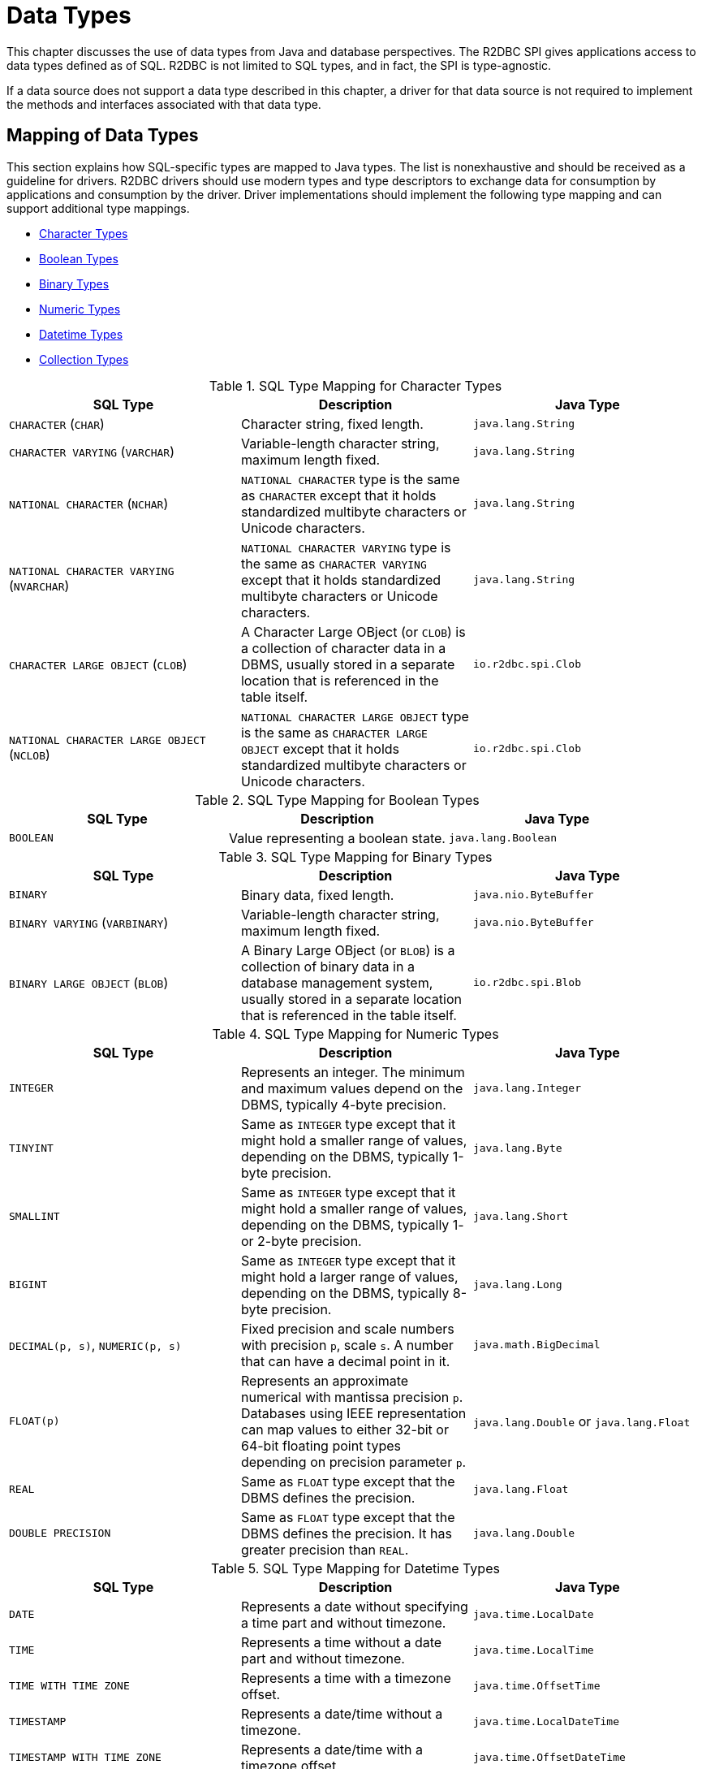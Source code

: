 [[datatypes]]
= Data Types

This chapter discusses the use of data types from Java and database perspectives.
The R2DBC SPI gives applications access to data types defined as of SQL. R2DBC is not limited to SQL types, and in fact, the SPI is type-agnostic.

If a data source does not support a data type described in this chapter, a driver for that data source is not required to implement the methods and interfaces associated with that data type.

[[datatypes.mapping]]
== Mapping of Data Types

This section explains how SQL-specific types are mapped to Java types.
The list is nonexhaustive and should be received as a guideline for drivers.
R2DBC drivers should use modern types and type descriptors to exchange data for consumption by applications and consumption by the driver.
Driver implementations should implement the following type mapping and can support additional type mappings.

* <<datatypes.mapping.char,Character Types>>
* <<datatypes.mapping.boolean,Boolean Types>>
* <<datatypes.mapping.binary,Binary Types>>
* <<datatypes.mapping.numeric,Numeric Types>>
* <<datatypes.mapping.datetime,Datetime Types>>
* <<datatypes.mapping.collection,Collection Types>>

[[datatypes.mapping.char]]
.SQL Type Mapping for Character Types
|===
|SQL Type|Description |Java Type

| `CHARACTER` (`CHAR`)
| Character string, fixed length.
| `java.lang.String`

| `CHARACTER VARYING` (`VARCHAR`)
| Variable-length character string, maximum length fixed.
| `java.lang.String`

| `NATIONAL CHARACTER` (`NCHAR`)
| `NATIONAL CHARACTER` type is the same as `CHARACTER` except that it holds standardized multibyte characters or Unicode characters.
| `java.lang.String`

| `NATIONAL CHARACTER VARYING` (`NVARCHAR`)
| `NATIONAL CHARACTER VARYING` type is the same as `CHARACTER VARYING` except that it holds standardized multibyte characters or Unicode characters.
| `java.lang.String`

| `CHARACTER LARGE OBJECT` (`CLOB`)
| A Character Large OBject (or `CLOB`) is a collection of character data in a DBMS, usually stored in a separate location that is referenced in the table itself.
| `io.r2dbc.spi.Clob`

| `NATIONAL CHARACTER LARGE OBJECT` (`NCLOB`)
| `NATIONAL CHARACTER LARGE OBJECT` type is the same as `CHARACTER LARGE OBJECT` except that it holds standardized multibyte characters or Unicode characters.
| `io.r2dbc.spi.Clob`

|===

[[datatypes.mapping.boolean]]
.SQL Type Mapping for Boolean Types
|===
|SQL Type|Description |Java Type

| `BOOLEAN`
| Value representing a boolean state.
| `java.lang.Boolean`

|===

[[datatypes.mapping.binary]]
.SQL Type Mapping for Binary Types
|===
|SQL Type|Description |Java Type

| `BINARY`
| Binary data, fixed length.
| `java.nio.ByteBuffer`

| `BINARY VARYING` (`VARBINARY`)
| Variable-length character string, maximum length fixed.
| `java.nio.ByteBuffer`

| `BINARY LARGE OBJECT` (`BLOB`)
| A Binary Large OBject (or `BLOB`) is a collection of binary data in a database management system, usually stored in a separate location that is referenced in the table itself.
| `io.r2dbc.spi.Blob`

|===

[[datatypes.mapping.numeric]]
.SQL Type Mapping for Numeric Types
|===
|SQL Type|Description |Java Type

| `INTEGER`
| Represents an integer. The minimum and maximum values depend on the DBMS, typically 4-byte precision.
| `java.lang.Integer`

| `TINYINT`
| Same as `INTEGER` type except that it might hold a smaller range of values, depending on the DBMS, typically 1-byte precision.
| `java.lang.Byte`

| `SMALLINT`
| Same as `INTEGER` type except that it might hold a smaller range of values, depending on the DBMS, typically 1- or 2-byte precision.
| `java.lang.Short`

| `BIGINT`
| Same as `INTEGER` type except that it might hold a larger range of values, depending on the DBMS, typically 8-byte precision.
| `java.lang.Long`

| `DECIMAL(p, s)`, `NUMERIC(p, s)`
| Fixed precision and scale numbers with precision `p`, scale `s`. A number that can have a decimal point in it.
| `java.math.BigDecimal`

| `FLOAT(p)`
| Represents an approximate numerical with mantissa precision `p`. Databases using IEEE representation can map values to either 32-bit or 64-bit floating point types depending on precision parameter `p`.
| `java.lang.Double` or `java.lang.Float`

| `REAL`
| Same as `FLOAT` type except that the DBMS defines the precision.
| `java.lang.Float`

| `DOUBLE PRECISION`
| Same as `FLOAT` type except that the DBMS defines the precision. It has greater precision than `REAL`.
| `java.lang.Double`

|===

[[datatypes.mapping.datetime]]
.SQL Type Mapping for Datetime Types
|===
|SQL Type|Description |Java Type

| `DATE`
| Represents a date without specifying a time part and without timezone.
| `java.time.LocalDate`

| `TIME`
| Represents a time without a date part and without timezone.
| `java.time.LocalTime`

| `TIME WITH TIME ZONE`
| Represents a time with a timezone offset.
| `java.time.OffsetTime`

| `TIMESTAMP`
| Represents a date/time without a timezone.
| `java.time.LocalDateTime`

| `TIMESTAMP WITH TIME ZONE`
| Represents a date/time with a timezone offset.
| `java.time.OffsetDateTime`

|===

[[datatypes.mapping.collection]]
.SQL Type Mapping for Collection Types
|===
|SQL Type|Description |Java Type

| `COLLECTION`
( `ARRAY`, `MULTISET` )
| Represents a collection of items with a base type.
| Array-Variant of the corresponding Java type (e.g. `Integer[]` for `INTEGER ARRAY`)

|===

Vendor-specific types (such as spatial data types, structured JSON/XML data, user-defined types) are subject to vendor-specific mapping.

[[datatypes.mapping.advanced]]
== Mapping of Advanced Data Types

The R2DBC API declares default mappings for advanced data types. The following list describes data types and the interfaces to which they map:

* `BLOB` — the `Blob` interface
* `CLOB` — the `Clob` interface

[[datatypes.lob]]
=== `Blob` and `Clob` Objects

An implementation of a `Blob` or `Clob` object may either be locator based or fully materialize the object in the driver.
Drivers should prefer locator-based `Blob` and `Clob` interface implementations to reduce pressure on the client when materializing results.

For implementations that fully materialize the Large Objects (LOB), the `Blob` and `Clob` objects remain valid until the LOB is consumed or the `discard()` method is called.

Portable applications should not depend upon the LOB validity past the end of a transaction.

[[datatypes.lob.create]]
=== Creating `Blob` and `Clob` Objects

Large Objects are backed by a `Publisher` emitting the component type of the large object such as `ByteBuffer` for `BLOB` and `CharSequence` (or a subtype of it) for `CLOB`.

Both interfaces provide factory methods to create implementations to be used with `Statement`. The following example explains how to create a `Clob` object:

.Creating and using a `Clob` object
====
[source,java]
----
// charstream is a Publisher<String> object
  // statement is a Statement object
Clob clob = Clob.from(charstream)
statement.bind("text", clob);
----
====

[[datatypes.lob.retrieve]]
=== Retrieving `Blob` and `Clob` Objects from a `Row`

The binary large object (`BLOB`) and character large object (`CLOB`) data types are treated similarly to primitive built-in types. Values of these types can be retrieved by calling the `get(…)` methods on the `Row` interface.

.Retrieving a `Clob` object
====
[source,java]
----
// result is a Row object
Publisher<Clob> clob = result.map((row, rowMetadata) -> row.get("clob", Clob.class));
----
====

The `Clob` interface contains methods for returning the content and for releasing resources associated with the `Clob` object instance.
The API documentation provides more details.

[[datatypes.lob.data]]
=== Accessing `Blob` and `Clob` Data

The `Blob` and `Clob` interfaces declare methods to consume the content of each type.
Content streams follow Reactive Streams specifications and reflect the stream nature of large objects hence `Blob` and `Clob` objects can be consumed only once.
Large object data consumption can be canceled by either calling the `discard()` method if the content stream was not consumed at all. Alternatively, if the content stream was consumed, a `Subscription` cancellation releases resources associated with the large object.

The following example explains how to consume `Clob` contents:

.Creating and using a `Clob` object
====
[source,java]
----
// clob is a Clob object
Publisher<CharSequence> charstream = clob.stream();
----
====

[[datatypes.lob.releasing]]
=== Releasing `Blob` and `Clob`

`Blob` and `Clob` objects remain valid for at least the duration of the transaction in which they are created.
This could potentially result in an application running out of resources during a long-running transaction.
Applications may release `Blob` and `Clob` by either consuming the content stream or disposing of resources by calling the `discard()` method.

The following example shows how to free `Clob` resources without consuming it:

.Freeing `Clob` object resources
====
[source,java]
----
// clob is a Clob object
Publisher<Void> charstream = clob.discard();
charstream.subscribe(…);
----
====
